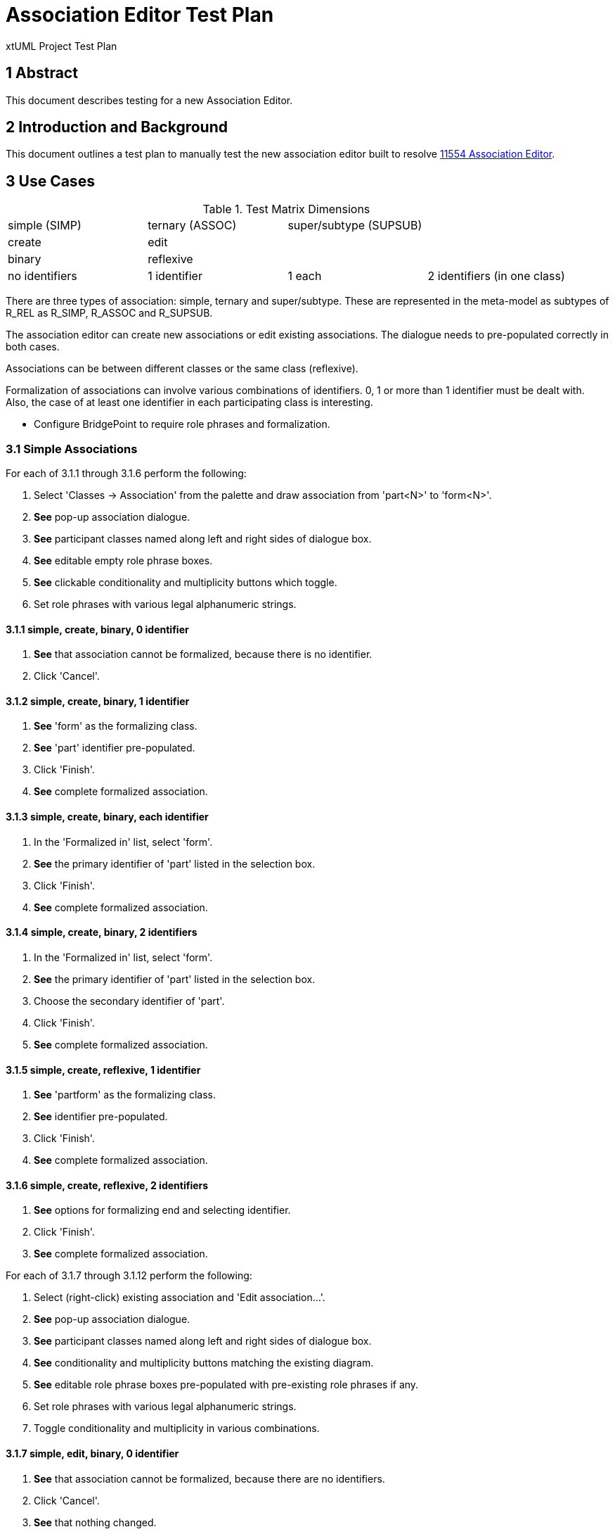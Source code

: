 = Association Editor Test Plan

xtUML Project Test Plan

== 1 Abstract

This document describes testing for a new Association Editor.

== 2 Introduction and Background

This document outlines a test plan to manually test the new association
editor built to resolve <<dr-1,11554 Association Editor>>.

== 3 Use Cases

.Test Matrix Dimensions
|===
| simple (SIMP)  | ternary (ASSOC) | super/subtype (SUPSUB) |
| create         | edit            |                        |
| binary         | reflexive       |                        |
| no identifiers | 1 identifier    | 1 each                 | 2 identifiers (in one class)
|===

There are three types of association:  simple, ternary and super/subtype.
These are represented in the meta-model as subtypes of R_REL as R_SIMP,
R_ASSOC and R_SUPSUB.

The association editor can create new associations or edit existing
associations.  The dialogue needs to pre-populated correctly in both
cases.

Associations can be between different classes or the same class (reflexive).

Formalization of associations can involve various combinations of identifiers.
0, 1 or more than 1 identifier must be dealt with.  Also, the case of at
least one identifier in each participating class is interesting.

* Configure BridgePoint to require role phrases and formalization.

=== 3.1 Simple Associations

For each of 3.1.1 through 3.1.6 perform the following:

. Select 'Classes -> Association' from the palette and draw association from
  'part<N>' to 'form<N>'.
. *See* pop-up association dialogue.
. *See* participant classes named along left and right sides of dialogue box.
. *See* editable empty role phrase boxes.
. *See* clickable conditionality and multiplicity buttons which toggle.
. Set role phrases with various legal alphanumeric strings.

==== 3.1.1 simple, create, binary, 0 identifier

. *See* that association cannot be formalized, because there is no identifier.
. Click 'Cancel'.

==== 3.1.2 simple, create, binary, 1 identifier

. *See* 'form' as the formalizing class.
. *See* 'part' identifier pre-populated.
. Click 'Finish'.
. *See* complete formalized association.

==== 3.1.3 simple, create, binary, each identifier

. In the 'Formalized in' list, select 'form'.
. *See* the primary identifier of 'part' listed in the selection box.
. Click 'Finish'.
. *See* complete formalized association.

==== 3.1.4 simple, create, binary, 2 identifiers

. In the 'Formalized in' list, select 'form'.
. *See* the primary identifier of 'part' listed in the selection box.
. Choose the secondary identifier of 'part'.
. Click 'Finish'.
. *See* complete formalized association.

==== 3.1.5 simple, create, reflexive, 1 identifier

. *See* 'partform' as the formalizing class.
. *See* identifier pre-populated.
. Click 'Finish'.
. *See* complete formalized association.

==== 3.1.6 simple, create, reflexive, 2 identifiers

. *See* options for formalizing end and selecting identifier.
. Click 'Finish'.
. *See* complete formalized association.

For each of 3.1.7 through 3.1.12 perform the following:

. Select (right-click) existing association and 'Edit association...'.
. *See* pop-up association dialogue.
. *See* participant classes named along left and right sides of dialogue box.
. *See* conditionality and multiplicity buttons matching the existing diagram.
. *See* editable role phrase boxes pre-populated with pre-existing role phrases
  if any.
. Set role phrases with various legal alphanumeric strings.
. Toggle conditionality and multiplicity in various combinations.

==== 3.1.7 simple, edit, binary, 0 identifier

. *See* that association cannot be formalized, because there are no identifiers.
. Click 'Cancel'.
. *See* that nothing changed.

==== 3.1.8 simple, edit, binary, 1 identifier

. *See* 'form' as the formalizing class.
. *See* 'part' identifier pre-populated.
. Click 'Finish'.
. *See* complete formalized association.

==== 3.1.9 simple, edit, binary, each identifier

. In the 'Formalized in' list, select 'form'.
. *See* the primary identifier of 'part' listed in the selection box.
. Click 'Finish'.
. *See* complete formalized association.

==== 3.1.10 simple, edit, binary, 2 identifiers

. In the 'Formalized in' list, select 'form'.
. *See* the primary identifier of 'part' listed in the selection box.
. Choose the secondary identifier of 'part'.
. Click 'Finish'.
. *See* complete formalized association.

==== 3.1.11 simple, edit, reflexive, 0 identifier

. *See* 'partform' as the formalizing class.
. *See* identifier pre-populated.
. Click 'Finish'.
. *See* complete formalized association.

==== 3.1.12 simple, edit, reflexive, 1 identifier

. *See* options for formalizing end and selecting identifier.
. Click 'Finish'.
. *See* complete formalized association.

=== 3.2 Associatives

For each of 3.2.1 through 3.2.6 perform the following:

. Select 'Classes -> Association' from the palette and draw association from
  'one<N>' to 'other<N>'.
. *See* pop-up association dialogue.
. *See* participant classes named along left and right sides of dialogue box.
. *See* editable empty role phrase boxes.
. *See* clickable conditionality and multiplicity buttons which toggle.
. Set role phrases with various legal alphanumeric strings.
. Toggle conditionality and multiplicity in various combinations.
. Set 'Associative' radio button.
. *See* 'Associative class' selection list.
. *See* 'Formalize' check box defaulted to checked (preference).

==== 3.2.1 assoc, create, binary, 0 identifier

. *See* that association cannot be formalized, because there are no identifiers.
. Click 'Cancel'.
. *See* that nothing changed.

==== 3.2.2 assoc, create, binary, 1 identifier

. *See* that association cannot be formalized, because of missing identifier.
. Click 'Cancel'.
. *See* that nothing changed.

==== 3.2.3 assoc, create, binary, each identifier
==== 3.2.4 assoc, create, binary, 2 identifiers
==== 3.2.5 assoc, create, reflexive, 1 identifier
==== 3.2.6 assoc, create, reflexive, 2 identifiers

For each of 3.2.7 through 3.2.12 perform the following:

. Select (right-click) existing association and 'Edit association...'.
. *See* pop-up association dialogue.
. *See* participant classes named along left and right sides of dialogue box.
. *See* conditionality and multiplicity buttons matching the existing diagram.
. *See* editable role phrase boxes pre-populated with pre-existing role phrases
  if any.
. Set role phrases with various legal alphanumeric strings.
. Toggle conditionality and multiplicity in various combinations.
. Set 'Associative' radio button.
. *See* 'Associative class' selection list.
. *See* 'Formalize' check box defaulted to checked (preference).

==== 3.2.7 assoc, edit, binary, 0 identifier

. *See* that association cannot be formalized, because there are no identifiers.
. Click 'Cancel'.
. *See* that nothing changed.

==== 3.2.8 assoc, edit, binary, 1 identifier

. *See* that association cannot be formalized, because of missing identifier.
. Click 'Cancel'.
. *See* that nothing changed.

==== 3.2.9 assoc, edit, binary, each identifier

. Choose 'assoc9' associative class.
. *See* the primary identifiers of participating classes in selection boxes.
. Click 'Finish'.
. *See* complete formalized association.

==== 3.2.10 assoc, edit, binary, 2 identifiers

. Choose 'assoc10' associative class.
. *See* the primary identifiers of participating classes in selection boxes.
. Choose secondary identifier on 'one10'.
. Click 'Finish'.
. *See* complete formalized association.

==== 3.2.11 assoc, edit, reflexive, 0 identifier

. Choose 'assoc11' associative class.
. *See* the primary identifiers of participating classes in selection boxes.
. Click 'Finish'.
. *See* complete formalized association.

==== 3.2.12 assoc, edit, reflexive, 1 identifier

. Choose 'assoc12' associative class.
. *See* the primary identifiers of participating classes in selection boxes.
. Choose secondary identifier on 'oneother12'.
. Click 'Finish'.
. *See* complete formalized association.


=== 3.3 Subtype/Supertypes

==== 3.3.1 supsub, create, 0 identifier
==== 3.3.2 supsub, create, 1 identifier
==== 3.3.3 supsub, create, 2 identifier
==== 3.3.4 supsub, edit, 0 identifier
==== 3.3.5 supsub, edit, 1 identifier
==== 3.3.6 supsub, edit, 2 identifiers

=== 3.4 Testing Preferences
no formalization, formalization

==== 3.4.1 


1. First Example Numbered List Element
2. Second
  a. enumerated sub first
  b. enumerated sub second
3. third

== 4 Analysis

This section is only required if there is no preceding analysis note. If present
it sets out a brief analysis of the problem to be resolved by this design note.


== 5 Work Required

In this section, break out the consequential work (as a numbered list) needed
to meet the requirements specified in the Requirements section.

=== 5.1 Item

.Recommended Type Mapping
[options="header"]
|===
| MASL type  | xtUML type recommendation
| boolean    | Use native `boolean`
| byte       | Create UDT with core type `integer`
| character  | Create UDT with core type `integer`
|===

== 6 Acceptance Test

In this section, list the tests that need to be performed in order to
verify that all the requirements are satisfied.



== 7 Document References

In this section, list all the documents that the reader may need to refer to.
Give the full path to reference a file.

. [[dr-1]] https://support.onefact.net/issues/11554[11554 - Association Editor]

---

This work is licensed under the Creative Commons CC0 License

---
